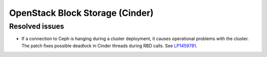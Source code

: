
.. _cinder-mos:

OpenStack Block Storage (Cinder)
--------------------------------

Resolved issues
+++++++++++++++

* If a connection to Ceph is hanging during a cluster deployment, it
  causes operational problems with the cluster. The patch fixes
  possible deadlock in Cinder threads during RBD calls. See
  `LP1459781`_.

.. _`LP1459781`: https://bugs.launchpad.net/mos/7.0.x/+bug/1459781